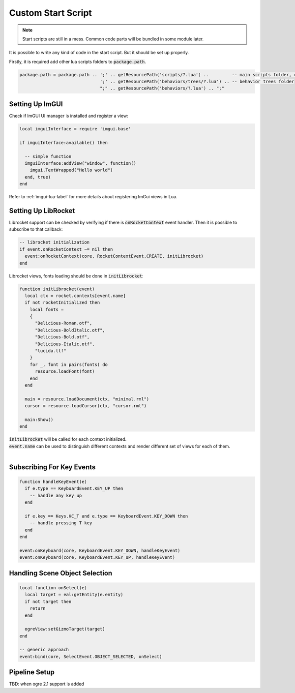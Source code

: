 Custom Start Script
===================

.. note::
  Start scripts are still in a mess.
  Common code parts will be bundled in some module later.

It is possible to write any kind of code in the start script.
But it should be set up properly.

Firstly, it is required add other lua scripts folders to :code:`package.path`.

.. code-block:: lua

  package.path = package.path .. ';' .. getResourcePath('scripts/?.lua') ..         -- main scripts folder, contains generic core logic
                                 ';' .. getResourcePath('behaviors/trees/?.lua') .. -- behavior trees folder
                                 ";" .. getResourcePath('behaviors/?.lua') .. ";"


Setting Up ImGUI
----------------

Check if ImGUI UI manager is installed and register a view:

.. code-block:: lua

  local imguiInterface = require 'imgui.base'

  if imguiInterface:available() then

    -- simple function
    imguiInterface:addView("window", function()
      imgui.TextWrapped("Hello world")
    end, true)
  end

Refer to :ref:`imgui-lua-label` for more details about registering ImGui views in Lua.

Setting Up LibRocket
---------------------

Librocket support can be checked by verifying if there is :code:`onRocketContext` event handler.
Then it is possible to subscribe to that callback:

.. code-block:: lua

   -- librocket initialization
   if event.onRocketContext ~= nil then
     event:onRocketContext(core, RocketContextEvent.CREATE, initLibrocket)
   end

Librocket views, fonts loading should be done in :code:`initLibrocket`:

.. code-block:: lua

  function initLibrocket(event)
    local ctx = rocket.contexts[event.name]
    if not rocketInitialized then
      local fonts =
      {
        "Delicious-Roman.otf",
        "Delicious-BoldItalic.otf",
        "Delicious-Bold.otf",
        "Delicious-Italic.otf",
        "lucida.ttf"
      }
      for _, font in pairs(fonts) do
        resource.loadFont(font)
      end
    end

    main = resource.loadDocument(ctx, "minimal.rml")
    cursor = resource.loadCursor(ctx, "cursor.rml")

    main:Show()
  end

| :code:`initLibrocket` will be called for each context initialized.
| :code:`event.name` can be used to distinguish different contexts and render different set of views for each of them.
|

Subscribing For Key Events
---------------------------

.. code-block:: lua

  function handleKeyEvent(e)
    if e.type == KeyboardEvent.KEY_UP then
      -- handle any key up
    end

    if e.key == Keys.KC_T and e.type == KeyboardEvent.KEY_DOWN then
      -- handle pressing T key
    end
  end

  event:onKeyboard(core, KeyboardEvent.KEY_DOWN, handleKeyEvent)
  event:onKeyboard(core, KeyboardEvent.KEY_UP, handleKeyEvent)

Handling Scene Object Selection
-------------------------------

.. code-block:: lua

  local function onSelect(e)
    local target = eal:getEntity(e.entity)
    if not target then
      return
    end

    ogreView:setGizmoTarget(target)
  end

  -- generic approach
  event:bind(core, SelectEvent.OBJECT_SELECTED, onSelect)

Pipeline Setup
--------------

TBD: when ogre 2.1 support is added
